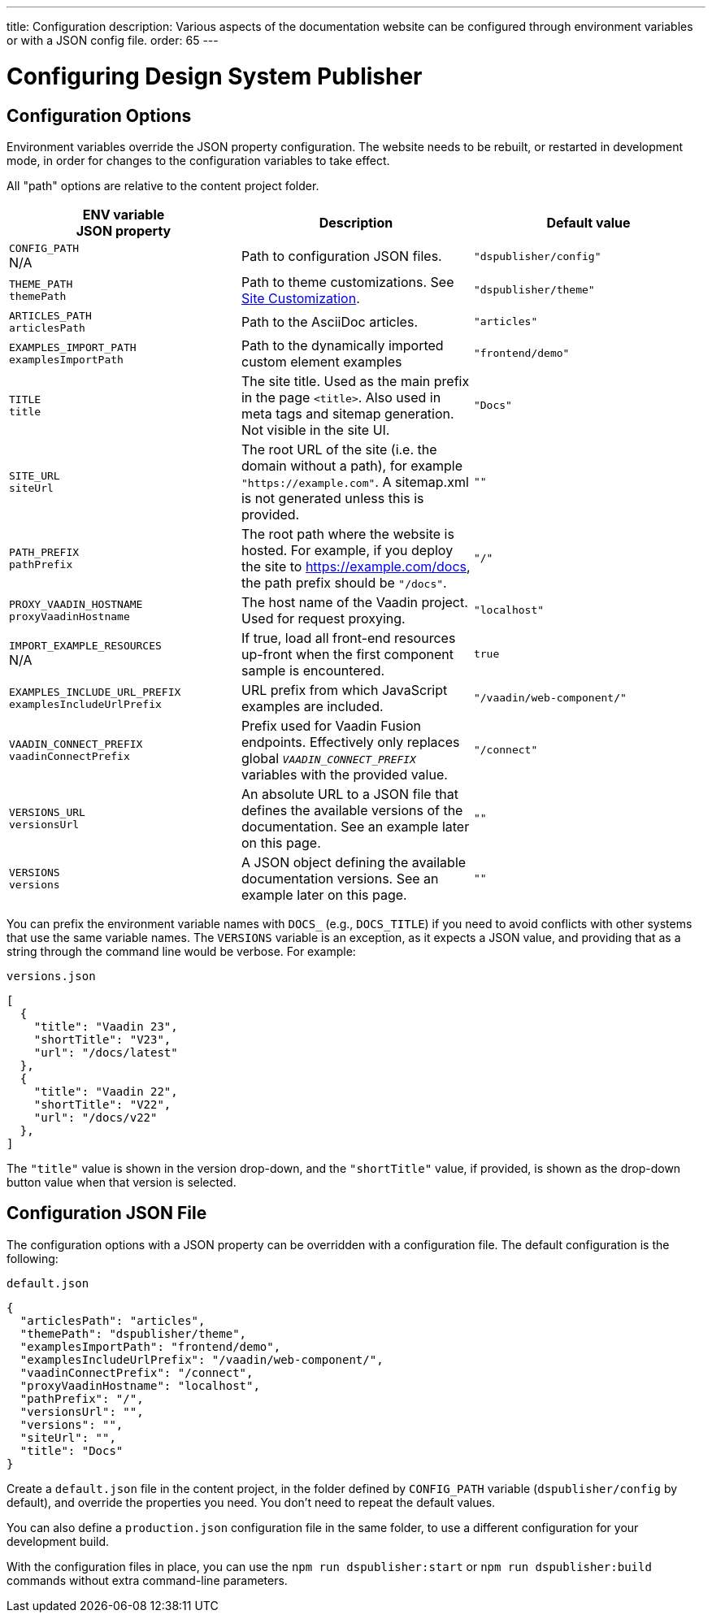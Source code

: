 ---
title: Configuration
description: Various aspects of the documentation website can be configured through environment variables or with a JSON config file.
order: 65
---

= Configuring Design System Publisher

[[options]]
== Configuration Options

Environment variables override the JSON property configuration.
The website needs to be rebuilt, or restarted in development mode, in order for changes to the configuration variables to take effect.

All "path" options are relative to the content project folder.

pass:[<!-- vale Vaadin.Abbr = NO -->]

[cols=3,frame=none,grid=rows,role="small",options=header]
|===
| ENV variable  +
JSON property
| Description
| Default value

pass:[<!-- vale Vaadin.Abbr = YES -->]

// TODO not relevant for regular users, only when when using docs-app directly
// | `CONTENT_ROOT`  +
// N/A
// | Absolute or relative path to the content project.
// | `"../docs"`


| `CONFIG_PATH`  +
N/A
| Path to configuration JSON files.
| `"dspublisher/config"`


| `THEME_PATH`  +
`themePath`
| Path to theme customizations. See <<customization#,Site Customization>>.
| `"dspublisher/theme"`


| `ARTICLES_PATH`  +
`articlesPath`
| Path to the AsciiDoc articles.
| `"articles"`


| `EXAMPLES_IMPORT_PATH`  +
`examplesImportPath`
| Path to the dynamically imported custom element examples
| `"frontend/demo"`


| `TITLE`  +
`title`
| The site title. Used as the main prefix in the page `<title>`. Also used in meta tags and sitemap generation. Not visible in the site UI.
| `"Docs"`


| `SITE_URL`  +
`siteUrl`
| The root URL of the site (i.e. the domain without a path), for example `"https://example.com"`. A sitemap.xml is not generated unless this is provided.
| `""`


| `PATH_PREFIX`  +
`pathPrefix`
| The root path where the website is hosted. For example, if you deploy the site to https://example.com/docs, the path prefix should be `"/docs"`.
| `"/"`


| `PROXY_VAADIN_HOSTNAME`  +
`proxyVaadinHostname`
| The host name of the Vaadin project. Used for request proxying.
| `"localhost"`


| `IMPORT_EXAMPLE_RESOURCES`  +
N/A
| If true, load all front-end resources up-front when the first component sample is encountered.
| `true`


| `EXAMPLES_INCLUDE_URL_PREFIX`  +
`examplesIncludeUrlPrefix`
| URL prefix from which JavaScript examples are included.
| `"/vaadin/web-component/"`


| `VAADIN_CONNECT_PREFIX`  +
`vaadinConnectPrefix`
| Prefix used for Vaadin Fusion endpoints. Effectively only replaces global `__VAADIN_CONNECT_PREFIX__` variables with the provided value.
| `"/connect"`


| `VERSIONS_URL`  +
`versionsUrl`
| An absolute URL to a JSON file that defines the available versions of the documentation. See an example later on this page.
| `""`


| `VERSIONS`  +
`versions`
| A JSON object defining the available documentation versions. See an example later on this page.
| `""`
|===

You can prefix the environment variable names with `DOCS_` (e.g., `DOCS_TITLE`) if you need to avoid conflicts with other systems that use the same variable names.
The `VERSIONS` variable is an exception, as it expects a JSON value, and providing that as a string through the command line would be verbose. For example:

.`versions.json`
[source,json]
----
[
  {
    "title": "Vaadin 23",
    "shortTitle": "V23",
    "url": "/docs/latest"
  },
  {
    "title": "Vaadin 22",
    "shortTitle": "V22",
    "url": "/docs/v22"
  },
]
----

The `"title"` value is shown in the version drop-down, and the `"shortTitle"` value, if provided, is shown as the drop-down button value when that version is selected.


== Configuration JSON File

The configuration options with a JSON property can be overridden with a configuration file. The default configuration is the following:

.`default.json`
[source,json]
----
{
  "articlesPath": "articles",
  "themePath": "dspublisher/theme",
  "examplesImportPath": "frontend/demo",
  "examplesIncludeUrlPrefix": "/vaadin/web-component/",
  "vaadinConnectPrefix": "/connect",
  "proxyVaadinHostname": "localhost",
  "pathPrefix": "/",
  "versionsUrl": "",
  "versions": "",
  "siteUrl": "",
  "title": "Docs"
}
----

Create a `default.json` file in the content project, in the folder defined by `CONFIG_PATH` variable (`dspublisher/config` by default), and override the properties you need. You don't need to repeat the default values.

You can also define a `production.json` configuration file in the same folder, to use a different configuration for your development build.

With the configuration files in place, you can use the `npm run dspublisher:start` or `npm run dspublisher:build` commands without extra command-line parameters.
